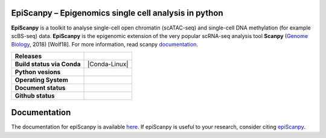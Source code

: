 
EpiScanpy – Epigenomics single cell analysis in python
======================================================

**EpiScanpy** is a toolkit to analyse single-cell open chromatin (scATAC-seq) and single-cell DNA methylation (for example scBS-seq) data. **EpiScanpy** is the epigenomic extension of the very popular scRNA-seq analysis tool **Scanpy** (`Genome Biology <https://doi.org/10.1186/s13059-017-1382-0>`__, 2018) [Wolf18]. For more information, read scanpy `documentation <https://scanpy.readthedocs.io>`__. 


.. start-badges

.. list-table::
    :stub-columns: 1

    * - Releases
      - | |GitHub release| |GitHub tag| |PyPI|
    * - Build status via Conda
      - | |Conda-Linux| 
    * - Python vesions
      - | |py39| |py38| |py37| |py36| |py27| 
    * - Operating System
      - | |ubuntu-20.04| |macOS Catalina| |windows-latest|
    * - Document status
      - | |Docs|
    * - Github status
      - | |GitHub contributors| |GitHub stars| |GitHub forks| |GitHub watchers| |GitHub followers| 

.. |Docs| image:: https://readthedocs.com/projects/icb-scanpy/badge/?version=latest
   :target: https://episcanpy.readthedocs.io/en/latest/
.. |PyPI| image:: https://img.shields.io/pypi/v/episcanpy.svg
    :target: https://pypi.org/project/episcanpy
.. |py27| image:: https://github.com/colomemaria/epiScanpy/workflows/py27/badge.svg
    :target: https://github.com/colomemaria/epiScanpy/
.. |py36| image:: https://github.com/colomemaria/epiScanpy/workflows/py36/badge.svg
    :target: https://github.com/colomemaria/epiScanpy/
.. |py37| image:: https://github.com/colomemaria/epiScanpy/workflows/py37/badge.svg
    :target: https://github.com/colomemaria/epiScanpy/
.. |py38| image:: https://github.com/colomemaria/epiScanpy/workflows/py38/badge.svg
    :target: https://github.com/colomemaria/epiScanpy/
.. |py39| image:: https://github.com/colomemaria/epiScanpy/workflows/py39/badge.svg
    :target: https://github.com/colomemaria/epiScanpy/
.. |ubuntu-20.04| image:: https://github.com/colomemaria/epiScanpy/workflows/ubuntu-20.04/badge.svg
    :target: https://github.com/colomemaria/epiScanpy/
.. |macOS Catalina| image:: https://github.com/colomemaria/epiScanpy/workflows/macOS%20Catalina/badge.svg
    :target: https://github.com/colomemaria/epiScanpy/
.. |windows-latest| image:: https://github.com/colomemaria/epiScanpy/workflows/windows-latest/badge.svg
    :target: https://github.com/colomemaria/epiScanpy/
.. |Conda-Windows| image:: https://github.com/colomemaria/epiScanpy/workflows/Conda-Windows/badge.svg
    :target: https://github.com/colomemaria/epiScanpy/
.. |GitHub release| image:: https://img.shields.io/github/release/colomemaria/epiScanpy.svg
   :target: https://GitHub.com/colomemaria/epiScanpy/releases/
.. |GitHub tag| image:: https://img.shields.io/github/tag/colomemaria/epiScanpy.svg
   :target: https://GitHub.com/colomemaria/epiScanpy/tags/
.. |GitHub forks| image:: https://img.shields.io/github/forks/colomemaria/epiScanpy.svg?style=social&label=Fork&maxAge=2592000
   :target: https://GitHub.com/colomemaria/epiScanpy/network/   
.. |GitHub stars| image:: https://img.shields.io/github/stars/colomemaria/epiScanpy.svg?style=social&label=Star&maxAge=2592000
   :target: https://GitHub.com/colomemaria/epiScanpy/stargazers/
.. |GitHub watchers| image:: https://img.shields.io/github/watchers/colomemaria/epiScanpy.svg?style=social&label=Watch&maxAge=2592000
   :target: https://GitHub.com/colomemaria/epiScanpy/watchers/
.. |GitHub followers| image:: https://img.shields.io/github/followers/colomemaria.svg?style=social&label=Follow&maxAge=2592000
   :target: https://GitHub.com/colomemaria?tab=followers
.. |GitHub contributors| image:: https://img.shields.io/github/contributors/colomemaria/epiScanpy.svg
   :target: https://GitHub.com/colomemaria/epiScanpy/graphs/contributors/

Documentation
=============
The documentation for epiScanpy is available `here <https://episcanpy.readthedocs.io/en/latest/>`__. If epiScanpy is useful to your research, consider citing `epiScanpy <https://www.biorxiv.org/content/10.1101/648097v1>`__.



